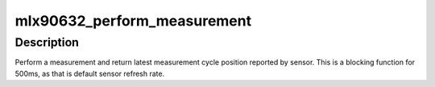 .. -*- coding: utf-8; mode: rst -*-
.. src-file: drivers/iio/temperature/mlx90632.c

.. _`mlx90632_perform_measurement`:

mlx90632_perform_measurement
============================

.. c:function:: int mlx90632_perform_measurement(struct mlx90632_data *data)

    Trigger and retrieve current measurement cycle \ ````\ \*data: pointer to mlx90632_data object containing regmap information

    :param data:
        *undescribed*
    :type data: struct mlx90632_data \*

.. _`mlx90632_perform_measurement.description`:

Description
-----------

Perform a measurement and return latest measurement cycle position reported
by sensor. This is a blocking function for 500ms, as that is default sensor
refresh rate.

.. This file was automatic generated / don't edit.

